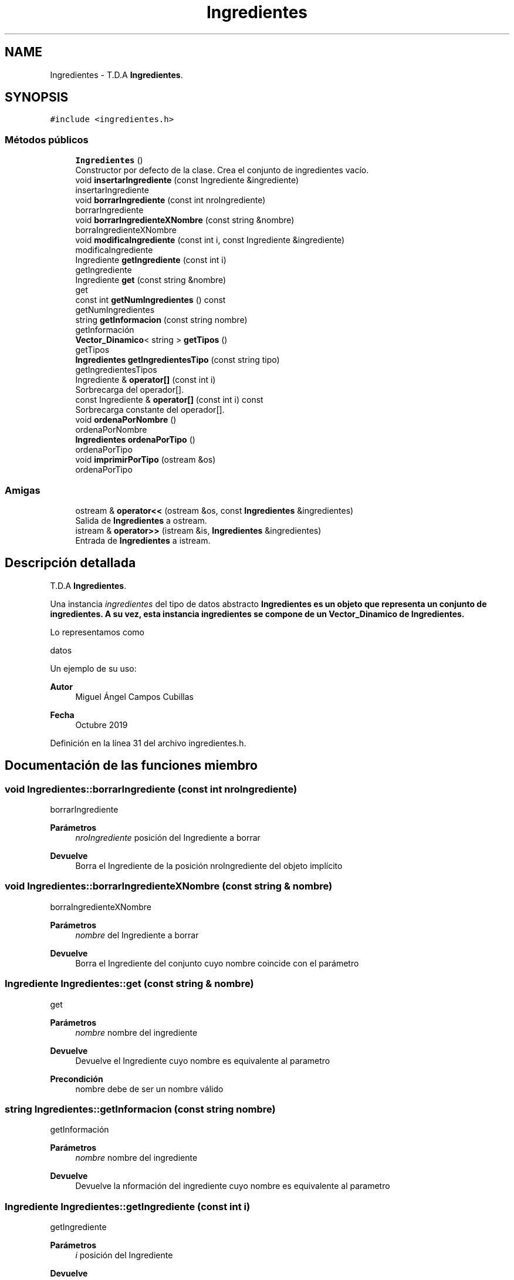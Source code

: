 .TH "Ingredientes" 3 "Domingo, 27 de Octubre de 2019" "Version 0.1" "Práctica 2 - Estructura de Datos" \" -*- nroff -*-
.ad l
.nh
.SH NAME
Ingredientes \- T\&.D\&.A \fBIngredientes\fP\&.  

.SH SYNOPSIS
.br
.PP
.PP
\fC#include <ingredientes\&.h>\fP
.SS "Métodos públicos"

.in +1c
.ti -1c
.RI "\fBIngredientes\fP ()"
.br
.RI "Constructor por defecto de la clase\&. Crea el conjunto de ingredientes vacío\&. "
.ti -1c
.RI "void \fBinsertarIngrediente\fP (const Ingrediente &ingrediente)"
.br
.RI "insertarIngrediente "
.ti -1c
.RI "void \fBborrarIngrediente\fP (const int nroIngrediente)"
.br
.RI "borrarIngrediente "
.ti -1c
.RI "void \fBborrarIngredienteXNombre\fP (const string &nombre)"
.br
.RI "borraIngredienteXNombre "
.ti -1c
.RI "void \fBmodificaIngrediente\fP (const int i, const Ingrediente &ingrediente)"
.br
.RI "modificaIngrediente "
.ti -1c
.RI "Ingrediente \fBgetIngrediente\fP (const int i)"
.br
.RI "getIngrediente "
.ti -1c
.RI "Ingrediente \fBget\fP (const string &nombre)"
.br
.RI "get "
.ti -1c
.RI "const int \fBgetNumIngredientes\fP () const"
.br
.RI "getNumIngredientes "
.ti -1c
.RI "string \fBgetInformacion\fP (const string nombre)"
.br
.RI "getInformación "
.ti -1c
.RI "\fBVector_Dinamico\fP< string > \fBgetTipos\fP ()"
.br
.RI "getTipos "
.ti -1c
.RI "\fBIngredientes\fP \fBgetIngredientesTipo\fP (const string tipo)"
.br
.RI "getIngredientesTipos "
.ti -1c
.RI "Ingrediente & \fBoperator[]\fP (const int i)"
.br
.RI "Sorbrecarga del operador[]\&. "
.ti -1c
.RI "const Ingrediente & \fBoperator[]\fP (const int i) const"
.br
.RI "Sorbrecarga constante del operador[]\&. "
.ti -1c
.RI "void \fBordenaPorNombre\fP ()"
.br
.RI "ordenaPorNombre "
.ti -1c
.RI "\fBIngredientes\fP \fBordenaPorTipo\fP ()"
.br
.RI "ordenaPorTipo "
.ti -1c
.RI "void \fBimprimirPorTipo\fP (ostream &os)"
.br
.RI "ordenaPorTipo "
.in -1c
.SS "Amigas"

.in +1c
.ti -1c
.RI "ostream & \fBoperator<<\fP (ostream &os, const \fBIngredientes\fP &ingredientes)"
.br
.RI "Salida de \fBIngredientes\fP a ostream\&. "
.ti -1c
.RI "istream & \fBoperator>>\fP (istream &is, \fBIngredientes\fP &ingredientes)"
.br
.RI "Entrada de \fBIngredientes\fP a istream\&. "
.in -1c
.SH "Descripción detallada"
.PP 
T\&.D\&.A \fBIngredientes\fP\&. 

Una instancia \fIingredientes\fP del tipo de datos abstracto \fC\fBIngredientes\fP\fP es un objeto que representa un conjunto de ingredientes\&. A su vez, esta instancia ingredientes se compone de un \fBVector_Dinamico\fP de \fBIngredientes\fP\&.
.PP
Lo representamos como
.PP
datos
.PP
Un ejemplo de su uso: 
.PP
.nf

.fi
.PP
.PP
\fBAutor\fP
.RS 4
Miguel Ángel Campos Cubillas 
.RE
.PP
\fBFecha\fP
.RS 4
Octubre 2019 
.RE
.PP

.PP
Definición en la línea 31 del archivo ingredientes\&.h\&.
.SH "Documentación de las funciones miembro"
.PP 
.SS "void Ingredientes::borrarIngrediente (const int nroIngrediente)"

.PP
borrarIngrediente 
.PP
\fBParámetros\fP
.RS 4
\fInroIngrediente\fP posición del Ingrediente a borrar 
.RE
.PP
\fBDevuelve\fP
.RS 4
Borra el Ingrediente de la posición nroIngrediente del objeto implícito 
.RE
.PP

.SS "void Ingredientes::borrarIngredienteXNombre (const string & nombre)"

.PP
borraIngredienteXNombre 
.PP
\fBParámetros\fP
.RS 4
\fInombre\fP del Ingrediente a borrar 
.RE
.PP
\fBDevuelve\fP
.RS 4
Borra el Ingrediente del conjunto cuyo nombre coincide con el parámetro 
.RE
.PP

.SS "Ingrediente Ingredientes::get (const string & nombre)"

.PP
get 
.PP
\fBParámetros\fP
.RS 4
\fInombre\fP nombre del ingrediente 
.RE
.PP
\fBDevuelve\fP
.RS 4
Devuelve el Ingrediente cuyo nombre es equivalente al parametro 
.RE
.PP
\fBPrecondición\fP
.RS 4
nombre debe de ser un nombre válido 
.RE
.PP

.SS "string Ingredientes::getInformacion (const string nombre)"

.PP
getInformación 
.PP
\fBParámetros\fP
.RS 4
\fInombre\fP nombre del ingrediente 
.RE
.PP
\fBDevuelve\fP
.RS 4
Devuelve la nformación del ingrediente cuyo nombre es equivalente al parametro 
.RE
.PP

.SS "Ingrediente Ingredientes::getIngrediente (const int i)"

.PP
getIngrediente 
.PP
\fBParámetros\fP
.RS 4
\fIi\fP posición del Ingrediente 
.RE
.PP
\fBDevuelve\fP
.RS 4
Devuelve el Ingrediente de la posición i 
.RE
.PP
\fBPrecondición\fP
.RS 4
i debe de ser un valor válido 
.RE
.PP

.SS "\fBIngredientes\fP Ingredientes::getIngredientesTipo (const string tipo)"

.PP
getIngredientesTipos 
.PP
\fBParámetros\fP
.RS 4
\fItipo\fP tipo de los ingredientes a buscar 
.RE
.PP
\fBDevuelve\fP
.RS 4
\fBIngredientes\fP cuyo tipo coincide con el parametro tipo 
.RE
.PP
\fBPrecondición\fP
.RS 4
tipo existente 
.RE
.PP

.SS "const int Ingredientes::getNumIngredientes () const"

.PP
getNumIngredientes 
.PP
\fBDevuelve\fP
.RS 4
Devuelve el número de ingredientes del conjunto 
.RE
.PP

.SS "\fBVector_Dinamico\fP<string> Ingredientes::getTipos ()"

.PP
getTipos 
.PP
\fBDevuelve\fP
.RS 4
Devuelve un \fBVector_Dinamico\fP de tipo string con los tipos de los ingredientes del conjunto 
.RE
.PP

.SS "void Ingredientes::imprimirPorTipo (ostream & os)"

.PP
ordenaPorTipo 
.PP
\fBDevuelve\fP
.RS 4
ordena los \fBIngredientes\fP del objeto implícito en otra instancia de \fBIngredientes\fP por tipo y la imprime 
.RE
.PP

.SS "void Ingredientes::insertarIngrediente (const Ingrediente & ingrediente)"

.PP
insertarIngrediente 
.PP
\fBParámetros\fP
.RS 4
\fIingrediente\fP Ingrediente a insertar 
.RE
.PP
\fBDevuelve\fP
.RS 4
Inserta en el objeto implícito el Ingrediente 
.RE
.PP

.SS "void Ingredientes::modificaIngrediente (const int i, const Ingrediente & ingrediente)"

.PP
modificaIngrediente 
.PP
\fBParámetros\fP
.RS 4
\fIi\fP posición del Ingrediente a modificar 
.br
\fIingrediente\fP Ingrediente para modificar 
.RE
.PP
\fBDevuelve\fP
.RS 4
Modifica el Ingrediente de la posición i por el 'ingrediente' 
.RE
.PP

.SS "Ingrediente& Ingredientes::operator[] (const int i)"

.PP
Sorbrecarga del operador[]\&. 
.PP
\fBParámetros\fP
.RS 4
\fIi\fP entero que indica una posicion 
.RE
.PP
\fBDevuelve\fP
.RS 4
Ingrediente de la posicion i 
.RE
.PP

.SS "const Ingrediente& Ingredientes::operator[] (const int i) const"

.PP
Sorbrecarga constante del operador[]\&. 
.PP
\fBParámetros\fP
.RS 4
\fIi\fP entero que indica una posicion 
.RE
.PP
\fBDevuelve\fP
.RS 4
Ingrediente de la posicion i 
.RE
.PP

.SS "void Ingredientes::ordenaPorNombre ()"

.PP
ordenaPorNombre 
.PP
\fBDevuelve\fP
.RS 4
ordena los \fBIngredientes\fP por orden alfabético 
.RE
.PP

.SS "\fBIngredientes\fP Ingredientes::ordenaPorTipo ()"

.PP
ordenaPorTipo 
.PP
\fBDevuelve\fP
.RS 4
ordena los \fBIngredientes\fP por tipo y los devuelve en un objeto de tipo \fBIngredientes\fP 
.RE
.PP

.SH "Documentación de las funciones relacionadas y clases amigas"
.PP 
.SS "ostream& operator<< (ostream & os, const \fBIngredientes\fP & ingredientes)\fC [friend]\fP"

.PP
Salida de \fBIngredientes\fP a ostream\&. 
.PP
\fBParámetros\fP
.RS 4
\fIos\fP stream de salida 
.br
\fIingredientes\fP \fBIngredientes\fP a escribir 
.RE
.PP
\fBPostcondición\fP
.RS 4
Se obtiene en \fIos\fP los ingredientes con \fIingrediente\fP los ingredientes del conjunto 
.RE
.PP

.SS "istream& operator>> (istream & is, \fBIngredientes\fP & ingredientes)\fC [friend]\fP"

.PP
Entrada de \fBIngredientes\fP a istream\&. 
.PP
\fBParámetros\fP
.RS 4
\fIis\fP stream de entrada 
.br
\fIingredientes\fP \fBIngredientes\fP que reciben los ingredientes 
.RE
.PP
\fBValores devueltos\fP
.RS 4
\fILos\fP ingredientes leidos en ingredientes 
.RE
.PP
\fBPrecondición\fP
.RS 4
La entrada tiene el formato ingredientes con \fIingrediente\fP 
.RE
.PP


.SH "Autor"
.PP 
Generado automáticamente por Doxygen para Práctica 2 - Estructura de Datos del código fuente\&.
